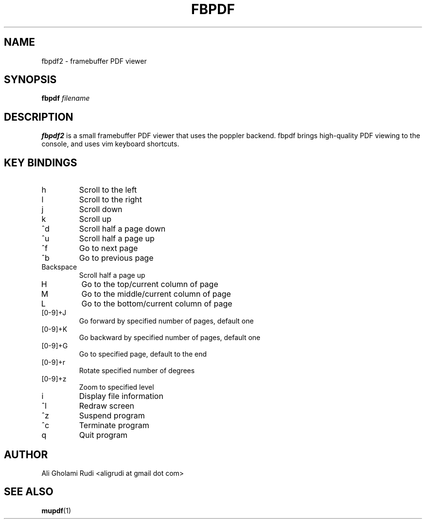 .TH FBPDF 1 "MAY 2011"
.SH NAME
fbpdf2 \- framebuffer PDF viewer
.SH SYNOPSIS
.B fbpdf
.I filename
.SH DESCRIPTION
.B fbpdf2
is a small framebuffer PDF viewer that uses
the poppler backend. fbpdf brings high-quality
PDF viewing to the console, and uses vim
keyboard shortcuts.
.SH KEY BINDINGS
.IP h
Scroll to the left
.IP l
Scroll to the right
.IP j
Scroll down
.IP k
Scroll up
.IP ^d
Scroll half a page down
.IP ^u
Scroll half a page up
.IP ^f
Go to next page
.IP ^b
Go to previous page
.IP Backspace
Scroll half a page up
.IP H
Go to the top/current column of page
.IP M
Go to the middle/current column of page
.IP L
Go to the bottom/current column of page
.IP [0-9]+J
Go forward by specified number of pages, default one
.IP [0-9]+K
Go backward by specified number of pages, default one
.IP [0-9]+G
Go to specified page, default to the end
.IP [0-9]+r
Rotate specified number of degrees
.IP [0-9]+z
Zoom to specified level
.IP i
Display file information
.IP ^l
Redraw screen
.IP ^z
Suspend program
.IP ^c
Terminate program
.IP q
Quit program
.SH AUTHOR
Ali Gholami Rudi <aligrudi at gmail dot com>
.SH "SEE ALSO"
.BR mupdf (1)
